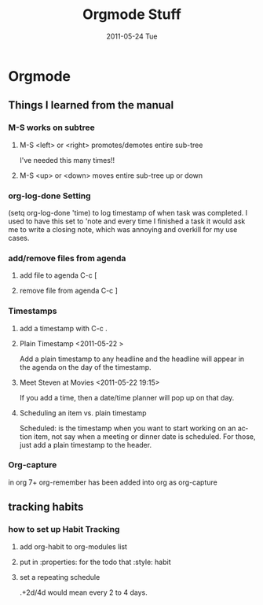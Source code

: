 #+TITLE:     Orgmode Stuff
#+DATE:      2011-05-24 Tue
#+DESCRIPTION:
#+KEYWORDS:
#+LANGUAGE:  en
#+OPTIONS:   H:3 num:nil toc:nil \n:nil @:t ::t |:t ^:t -:t f:t *:t <:t
#+OPTIONS:   TeX:t LaTeX:t skip:nil d:nil todo:t pri:nil tags:not-in-toc
#+INFOJS_OPT: view:nil toc:nil ltoc:t mouse:underline buttons:0 path:http://orgmode.org/org-info.js
#+EXPORT_SELECT_TAGS: export
#+EXPORT_EXCLUDE_TAGS: noexport
#+LINK_UP:   index.html
#+LINK_HOME: index.html
#+XSLT:


* Orgmode
** Things I learned from the manual

*** M-S works on subtree
**** M-S <left> or <right> promotes/demotes entire sub-tree
I've needed this many times!!
**** M-S <up> or <down> moves entire sub-tree up or down

*** org-log-done Setting
(setq org-log-done 'time) to log timestamp of when task was
completed.  I used to have this set to 'note and every time I finished
a task it would ask me to write a closing note, which was annoying and
overkill for my use cases.
*** add/remove files from agenda
**** add file to agenda C-c [ 
**** remove file from agenda C-c ]

*** Timestamps
**** add a timestamp with C-c .
**** Plain Timestamp <2011-05-22 >
     Add a plain timestamp to any headline and the headline will appear in the
     agenda on the day of the timestamp.
**** Meet Steven at Movies <2011-05-22 19:15>
     If you add a time, then a date/time planner will pop up on that day.
**** Scheduling an item vs. plain timestamp
     Scheduled: is the timestamp when you want to start working on an
     action item, not say when a meeting or dinner date is scheduled.
     For those, just add a plain timestamp to the header.
*** Org-capture
    in org 7+ org-remember has been added into org as org-capture
** tracking habits
*** how to set up Habit Tracking
**** add org-habit to org-modules list
**** put in :properties: for the todo that :style: habit
**** set a repeating schedule 
     .+2d/4d would mean every 2 to 4 days.
